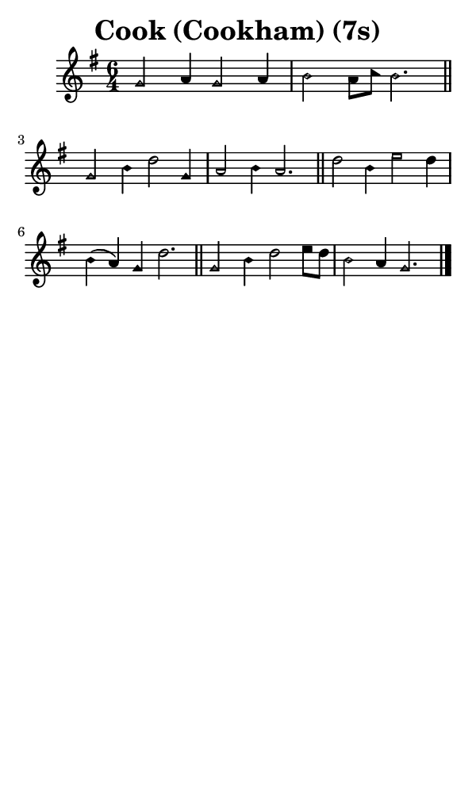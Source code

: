 \version "2.18.2"

#(set-global-staff-size 14)

\header {
  title=\markup {
    Cook (Cookham) (7s)
  }
  composer = \markup {
    
  }
  tagline = ##f
}

sopranoMusic = {
 \aikenHeads
 \clef treble
 \key g \major
 \autoBeamOff
 \time 6/4
 \relative c'' {
   \set Score.tempoHideNote = ##t \tempo 4 = 120
   
   g2 a4 g2 a4 b2 a8[ c] b2. \bar "||"
   g2 b4 d2 g,4 a2 b4 a2. \bar "||"
   d2 b4 e2 d4 b( a) g d'2. \bar "||"
   g,2 b4 d2 e8[ d] b2 a4 g2. \bar "|."
 }
}

#(set! paper-alist (cons '("phone" . (cons (* 3 in) (* 5 in))) paper-alist))

\paper {
  #(set-paper-size "phone")
}

\score {
  <<
    \new Staff {
      \new Voice {
	\sopranoMusic
      }
    }
  >>
}